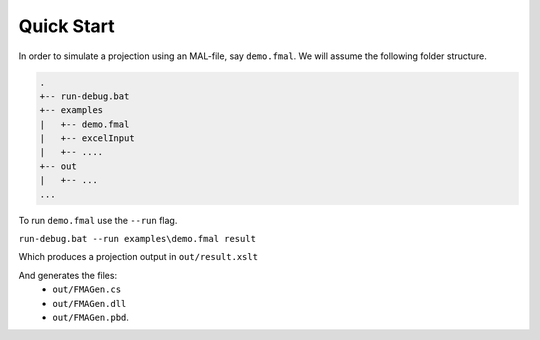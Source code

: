Quick Start
====================================

In order to simulate a projection using an MAL-file, say ``demo.fmal``.
We will assume the following folder structure.

.. code-block:: text

	.
	+-- run-debug.bat
	+-- examples
	|   +-- demo.fmal
	|   +-- excelInput
	|   +-- ....
	+-- out
	|   +-- ...
	...

To run ``demo.fmal`` use the ``--run`` flag.

``run-debug.bat --run examples\demo.fmal result``

Which produces a projection output in ``out/result.xslt``

And generates the files:
  * ``out/FMAGen.cs``
  * ``out/FMAGen.dll`` 
  * ``out/FMAGen.pbd``.
  
